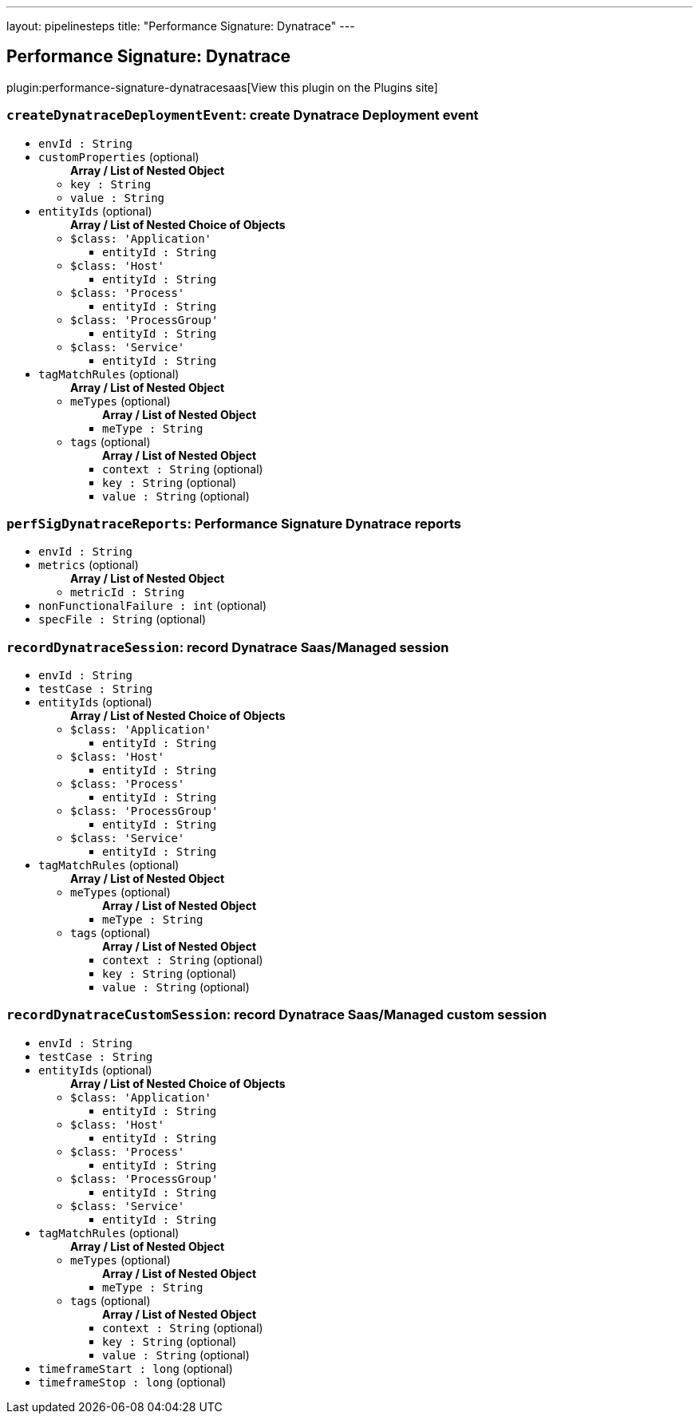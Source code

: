 ---
layout: pipelinesteps
title: "Performance Signature: Dynatrace"
---

:notitle:
:description:
:author:
:email: jenkinsci-users@googlegroups.com
:sectanchors:
:toc: left
:compat-mode!:

== Performance Signature: Dynatrace

plugin:performance-signature-dynatracesaas[View this plugin on the Plugins site]

=== `createDynatraceDeploymentEvent`: create Dynatrace Deployment event
++++
<ul><li><code>envId : String</code>
</li>
<li><code>customProperties</code> (optional)
<ul><b>Array / List of Nested Object</b>
<li><code>key : String</code>
</li>
<li><code>value : String</code>
</li>
</ul></li>
<li><code>entityIds</code> (optional)
<ul><b>Array / List of Nested Choice of Objects</b>
<li><code>$class: 'Application'</code><div>
<ul><li><code>entityId : String</code>
</li>
</ul></div></li>
<li><code>$class: 'Host'</code><div>
<ul><li><code>entityId : String</code>
</li>
</ul></div></li>
<li><code>$class: 'Process'</code><div>
<ul><li><code>entityId : String</code>
</li>
</ul></div></li>
<li><code>$class: 'ProcessGroup'</code><div>
<ul><li><code>entityId : String</code>
</li>
</ul></div></li>
<li><code>$class: 'Service'</code><div>
<ul><li><code>entityId : String</code>
</li>
</ul></div></li>
</ul></li>
<li><code>tagMatchRules</code> (optional)
<ul><b>Array / List of Nested Object</b>
<li><code>meTypes</code> (optional)
<ul><b>Array / List of Nested Object</b>
<li><code>meType : String</code>
</li>
</ul></li>
<li><code>tags</code> (optional)
<ul><b>Array / List of Nested Object</b>
<li><code>context : String</code> (optional)
</li>
<li><code>key : String</code> (optional)
</li>
<li><code>value : String</code> (optional)
</li>
</ul></li>
</ul></li>
</ul>


++++
=== `perfSigDynatraceReports`: Performance Signature Dynatrace reports
++++
<ul><li><code>envId : String</code>
</li>
<li><code>metrics</code> (optional)
<ul><b>Array / List of Nested Object</b>
<li><code>metricId : String</code>
</li>
</ul></li>
<li><code>nonFunctionalFailure : int</code> (optional)
</li>
<li><code>specFile : String</code> (optional)
</li>
</ul>


++++
=== `recordDynatraceSession`: record Dynatrace Saas/Managed session
++++
<ul><li><code>envId : String</code>
</li>
<li><code>testCase : String</code>
</li>
<li><code>entityIds</code> (optional)
<ul><b>Array / List of Nested Choice of Objects</b>
<li><code>$class: 'Application'</code><div>
<ul><li><code>entityId : String</code>
</li>
</ul></div></li>
<li><code>$class: 'Host'</code><div>
<ul><li><code>entityId : String</code>
</li>
</ul></div></li>
<li><code>$class: 'Process'</code><div>
<ul><li><code>entityId : String</code>
</li>
</ul></div></li>
<li><code>$class: 'ProcessGroup'</code><div>
<ul><li><code>entityId : String</code>
</li>
</ul></div></li>
<li><code>$class: 'Service'</code><div>
<ul><li><code>entityId : String</code>
</li>
</ul></div></li>
</ul></li>
<li><code>tagMatchRules</code> (optional)
<ul><b>Array / List of Nested Object</b>
<li><code>meTypes</code> (optional)
<ul><b>Array / List of Nested Object</b>
<li><code>meType : String</code>
</li>
</ul></li>
<li><code>tags</code> (optional)
<ul><b>Array / List of Nested Object</b>
<li><code>context : String</code> (optional)
</li>
<li><code>key : String</code> (optional)
</li>
<li><code>value : String</code> (optional)
</li>
</ul></li>
</ul></li>
</ul>


++++
=== `recordDynatraceCustomSession`: record Dynatrace Saas/Managed custom session
++++
<ul><li><code>envId : String</code>
</li>
<li><code>testCase : String</code>
</li>
<li><code>entityIds</code> (optional)
<ul><b>Array / List of Nested Choice of Objects</b>
<li><code>$class: 'Application'</code><div>
<ul><li><code>entityId : String</code>
</li>
</ul></div></li>
<li><code>$class: 'Host'</code><div>
<ul><li><code>entityId : String</code>
</li>
</ul></div></li>
<li><code>$class: 'Process'</code><div>
<ul><li><code>entityId : String</code>
</li>
</ul></div></li>
<li><code>$class: 'ProcessGroup'</code><div>
<ul><li><code>entityId : String</code>
</li>
</ul></div></li>
<li><code>$class: 'Service'</code><div>
<ul><li><code>entityId : String</code>
</li>
</ul></div></li>
</ul></li>
<li><code>tagMatchRules</code> (optional)
<ul><b>Array / List of Nested Object</b>
<li><code>meTypes</code> (optional)
<ul><b>Array / List of Nested Object</b>
<li><code>meType : String</code>
</li>
</ul></li>
<li><code>tags</code> (optional)
<ul><b>Array / List of Nested Object</b>
<li><code>context : String</code> (optional)
</li>
<li><code>key : String</code> (optional)
</li>
<li><code>value : String</code> (optional)
</li>
</ul></li>
</ul></li>
<li><code>timeframeStart : long</code> (optional)
</li>
<li><code>timeframeStop : long</code> (optional)
</li>
</ul>


++++

